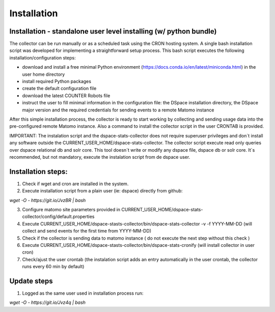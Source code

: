 .. highlight:: shell

============
Installation
============

Installation - standalone user level installing (w/ python bundle)
-----------------------------------------------------------------

The collector can be run manually or as a scheduled task using the CRON hosting system. A single bash installation script was developed for implementing a straightforward setup process. This bash script executes the following installation/configuration steps:

* download and install a free minimal Python environment (https://docs.conda.io/en/latest/miniconda.html) in the user home directory

* install required Python packages 

* create the default configuration file 

* download the latest COUNTER Robots file

* instruct the user to fill minimal information in the configuration file: the DSpace installation directory, the DSpace major version and the required credentials for sending events to a remote Matomo instance

After this simple installation process, the collector is ready to start working by collecting and sending usage data into the pre-configured remote Matomo instance. Also a command to install the collector script in the user CRONTAB is provided. 

IMPORTANT: The instalation script and the dspace-stats-collector does not require superuser privileges and don´t install any software outside the CURRENT_USER_HOME/dspace-stats-collector. The collector script execute read only queries over dspace relational db and solr core. This tool doesn´t write or modify any dspace file, dspace db or solr core. It´s recommended, but not mandatory, execute the instalation script from de dspace user. 

Installation steps:
-------------------

1. Check if wget and cron are installed in the system. 

2. Execute installation script from a plain user (ie: dspace) directly from github: 

`wget -O - https://git.io/JvzBR | bash`

3. Configure matomo site parameters provided in CURRENT_USER_HOME/dspace-stats-collector/config/default.properties

4. Execute CURRENT_USER_HOME/dspace-stasts-collector/bin/dspace-stats-collector -v -f YYYY-MM-DD  (will collect and send events for the first time from YYYY-MM-DD) 

5. Check if the collector is sending data to matomo instance ( do not execute the next step without this check )

6. Execute CURRENT_USER_HOME/dspace-stasts-collector/bin/dspace-stats-cronify (will install collector in user cron) 

7. Check/ajust the user crontab (the instalation script adds an entry automatically in the user crontab, the collector runs every 60 min by default)   


Update steps
-------------

1. Logged as the same user used in installation process run:

`wget -O - https://git.io/Jvz4q | bash`

